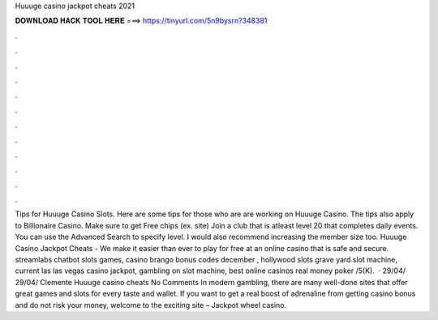 Huuuge casino jackpot cheats 2021

𝐃𝐎𝐖𝐍𝐋𝐎𝐀𝐃 𝐇𝐀𝐂𝐊 𝐓𝐎𝐎𝐋 𝐇𝐄𝐑𝐄 ===> https://tinyurl.com/5n9bysrn?348381

.

.

.

.

.

.

.

.

.

.

.

.

Tips for Huuuge Casino Slots. Here are some tips for those who are are working on Huuuge Casino. The tips also apply to Billionaire Casino. Make sure to get Free chips (ex. site) Join a club that is atleast level 20 that completes daily events. You can use the Advanced Search to specify level. I would also recommend increasing the member size too. Huuuge Casino Jackpot Cheats - We make it easier than ever to play for free at an online casino that is safe and secure. streamlabs chatbot slots games, casino brango bonus codes december , hollywood slots grave yard slot machine, current las las vegas casino jackpot, gambling on slot machine, best online casinos real money poker /5(K).  · 29/04/ 29/04/ Clemente Huuuge casino cheats No Comments In modern gambling, there are many well-done sites that offer great games and slots for every taste and wallet. If you want to get a real boost of adrenaline from getting casino bonus and do not risk your money, welcome to the exciting site – Jackpot wheel casino.